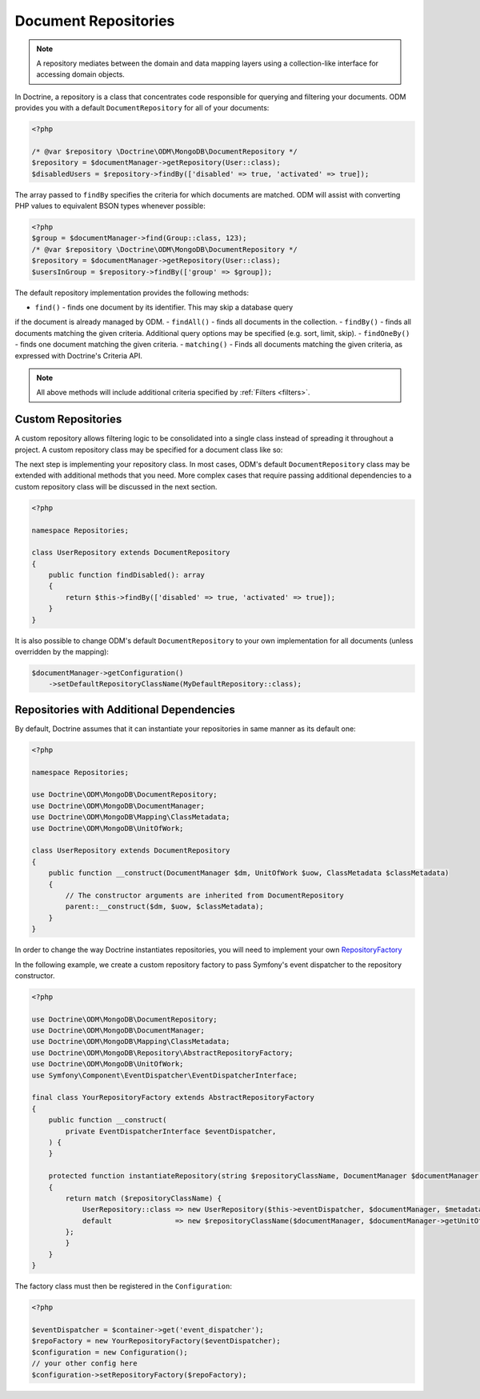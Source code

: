 .. _document_repositories:

Document Repositories
=====================

.. note::

    A repository mediates between the domain and data mapping layers using a
    collection-like interface for accessing domain objects.

In Doctrine, a repository is a class that concentrates code responsible for
querying and filtering your documents. ODM provides you with a default
``DocumentRepository`` for all of your documents:

.. code-block:: php

    <?php

    /* @var $repository \Doctrine\ODM\MongoDB\DocumentRepository */
    $repository = $documentManager->getRepository(User::class);
    $disabledUsers = $repository->findBy(['disabled' => true, 'activated' => true]);

The array passed to ``findBy`` specifies the criteria for which documents are matched.
ODM will assist with converting PHP values to equivalent BSON types whenever possible:

.. code-block:: php

    <?php
    $group = $documentManager->find(Group::class, 123);
    /* @var $repository \Doctrine\ODM\MongoDB\DocumentRepository */
    $repository = $documentManager->getRepository(User::class);
    $usersInGroup = $repository->findBy(['group' => $group]);

The default repository implementation provides the following methods:

- ``find()`` - finds one document by its identifier. This may skip a database query
if the document is already managed by ODM.
- ``findAll()`` - finds all documents in the collection.
- ``findBy()`` - finds all documents matching the given criteria. Additional query
options may be specified (e.g. sort, limit, skip).
- ``findOneBy()`` - finds one document matching the given criteria.
- ``matching()`` - Finds all documents matching the given criteria, as expressed
with Doctrine's Criteria API.

.. note::

    All above methods will include additional criteria specified by :ref:`Filters <filters>`.

Custom Repositories
-------------------

A custom repository allows filtering logic to be consolidated into a single class instead
of spreading it throughout a project. A custom repository class may be specified for a
document class like so:

.. configuration-block::

    .. code-block:: php

        <?php

        namespace Documents;

        #[Document(repositoryClass: \Repositories\UserRepository::class)]
        class User
        {
            /* ... */
        }

    .. code-block:: xml

        <document name="Documents\User" repository-class="Repositories\UserRepository">
            <!-- ... -->
        </document>

The next step is implementing your repository class. In most cases, ODM's default
``DocumentRepository`` class may be extended with additional methods that you need.
More complex cases that require passing additional dependencies to a custom repository
class will be discussed in the next section.

.. code-block:: php

    <?php

    namespace Repositories;

    class UserRepository extends DocumentRepository
    {
        public function findDisabled(): array
        {
            return $this->findBy(['disabled' => true, 'activated' => true]);
        }
    }

It is also possible to change ODM's default ``DocumentRepository`` to your own
implementation for all documents (unless overridden by the mapping):

.. code-block:: php

    $documentManager->getConfiguration()
        ->setDefaultRepositoryClassName(MyDefaultRepository::class);

Repositories with Additional Dependencies
-----------------------------------------

By default, Doctrine assumes that it can instantiate your repositories in same manner
as its default one:

.. code-block:: php

    <?php

    namespace Repositories;

    use Doctrine\ODM\MongoDB\DocumentRepository;
    use Doctrine\ODM\MongoDB\DocumentManager;
    use Doctrine\ODM\MongoDB\Mapping\ClassMetadata;
    use Doctrine\ODM\MongoDB\UnitOfWork;

    class UserRepository extends DocumentRepository
    {
        public function __construct(DocumentManager $dm, UnitOfWork $uow, ClassMetadata $classMetadata)
        {
            // The constructor arguments are inherited from DocumentRepository
            parent::__construct($dm, $uow, $classMetadata);
        }
    }

In order to change the way Doctrine instantiates repositories, you will need to
implement your own `RepositoryFactory <https://github.com/doctrine/mongodb-odm/blob/2.9.x/lib/Doctrine/ODM/MongoDB/Repository/RepositoryFactory.php>`_

In the following example, we create a custom repository factory to pass Symfony's
event dispatcher to the repository constructor.

.. code-block:: php

    <?php

    use Doctrine\ODM\MongoDB\DocumentRepository;
    use Doctrine\ODM\MongoDB\DocumentManager;
    use Doctrine\ODM\MongoDB\Mapping\ClassMetadata;
    use Doctrine\ODM\MongoDB\Repository\AbstractRepositoryFactory;
    use Doctrine\ODM\MongoDB\UnitOfWork;
    use Symfony\Component\EventDispatcher\EventDispatcherInterface;

    final class YourRepositoryFactory extends AbstractRepositoryFactory
    {
        public function __construct(
            private EventDispatcherInterface $eventDispatcher,
        ) {
        }

        protected function instantiateRepository(string $repositoryClassName, DocumentManager $documentManager, ClassMetadata $metadata)
        {
            return match ($repositoryClassName) {
                UserRepository::class => new UserRepository($this->eventDispatcher, $documentManager, $metadata),
                default               => new $repositoryClassName($documentManager, $documentManager->getUnitOfWork(), $metadata),
            };
            }
        }
    }

The factory class must then be registered in the ``Configuration``:

.. code-block:: php

    <?php

    $eventDispatcher = $container->get('event_dispatcher');
    $repoFactory = new YourRepositoryFactory($eventDispatcher);
    $configuration = new Configuration();
    // your other config here
    $configuration->setRepositoryFactory($repoFactory);
